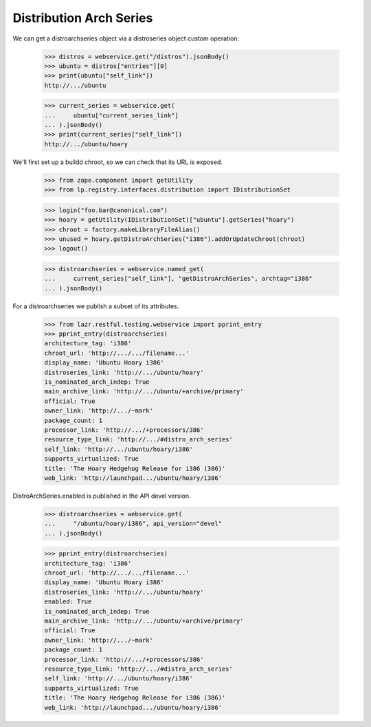 Distribution Arch Series
========================

We can get a distroarchseries object via a distroseries object custom
operation:

    >>> distros = webservice.get("/distros").jsonBody()
    >>> ubuntu = distros["entries"][0]
    >>> print(ubuntu["self_link"])
    http://.../ubuntu

    >>> current_series = webservice.get(
    ...     ubuntu["current_series_link"]
    ... ).jsonBody()
    >>> print(current_series["self_link"])
    http://.../ubuntu/hoary

We'll first set up a buildd chroot, so we can check that its URL is
exposed.

    >>> from zope.component import getUtility
    >>> from lp.registry.interfaces.distribution import IDistributionSet

    >>> login("foo.bar@canonical.com")
    >>> hoary = getUtility(IDistributionSet)["ubuntu"].getSeries("hoary")
    >>> chroot = factory.makeLibraryFileAlias()
    >>> unused = hoary.getDistroArchSeries("i386").addOrUpdateChroot(chroot)
    >>> logout()

    >>> distroarchseries = webservice.named_get(
    ...     current_series["self_link"], "getDistroArchSeries", archtag="i386"
    ... ).jsonBody()

For a distroarchseries we publish a subset of its attributes.

    >>> from lazr.restful.testing.webservice import pprint_entry
    >>> pprint_entry(distroarchseries)
    architecture_tag: 'i386'
    chroot_url: 'http://.../.../filename...'
    display_name: 'Ubuntu Hoary i386'
    distroseries_link: 'http://.../ubuntu/hoary'
    is_nominated_arch_indep: True
    main_archive_link: 'http://.../ubuntu/+archive/primary'
    official: True
    owner_link: 'http://.../~mark'
    package_count: 1
    processor_link: 'http://.../+processors/386'
    resource_type_link: 'http://.../#distro_arch_series'
    self_link: 'http://.../ubuntu/hoary/i386'
    supports_virtualized: True
    title: 'The Hoary Hedgehog Release for i386 (386)'
    web_link: 'http://launchpad.../ubuntu/hoary/i386'

DistroArchSeries.enabled is published in the API devel version.

    >>> distroarchseries = webservice.get(
    ...     "/ubuntu/hoary/i386", api_version="devel"
    ... ).jsonBody()

    >>> pprint_entry(distroarchseries)
    architecture_tag: 'i386'
    chroot_url: 'http://.../.../filename...'
    display_name: 'Ubuntu Hoary i386'
    distroseries_link: 'http://.../ubuntu/hoary'
    enabled: True
    is_nominated_arch_indep: True
    main_archive_link: 'http://.../ubuntu/+archive/primary'
    official: True
    owner_link: 'http://.../~mark'
    package_count: 1
    processor_link: 'http://.../+processors/386'
    resource_type_link: 'http://.../#distro_arch_series'
    self_link: 'http://.../ubuntu/hoary/i386'
    supports_virtualized: True
    title: 'The Hoary Hedgehog Release for i386 (386)'
    web_link: 'http://launchpad.../ubuntu/hoary/i386'
